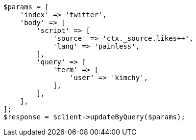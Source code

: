 // docs/update-by-query.asciidoc:355

[source, php]
----
$params = [
    'index' => 'twitter',
    'body' => [
        'script' => [
            'source' => 'ctx._source.likes++',
            'lang' => 'painless',
        ],
        'query' => [
            'term' => [
                'user' => 'kimchy',
            ],
        ],
    ],
];
$response = $client->updateByQuery($params);
----

